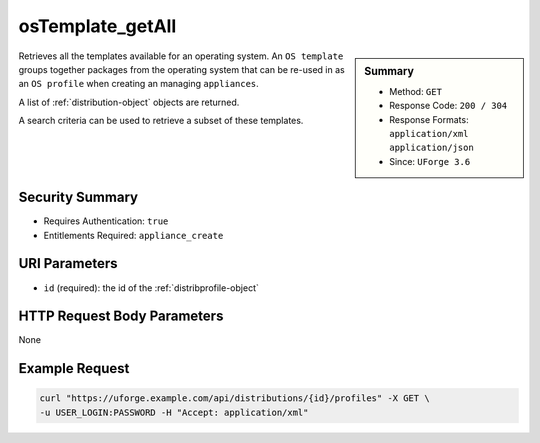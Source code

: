 .. Copyright FUJITSU LIMITED 2016-2019

.. _osTemplate-getAll:

osTemplate_getAll
-----------------

.. function:: GET /distributions/{id}/profiles

.. sidebar:: Summary

	* Method: ``GET``
	* Response Code: ``200 / 304``
	* Response Formats: ``application/xml`` ``application/json``
	* Since: ``UForge 3.6``

Retrieves all the templates available for an operating system.  An ``OS template`` groups together packages from the operating system that can be re-used in as an ``OS profile`` when creating an managing ``appliances``. 

A list of :ref:`distribution-object` objects are returned. 

A search criteria can be used to retrieve a subset of these templates.

Security Summary
~~~~~~~~~~~~~~~~

* Requires Authentication: ``true``
* Entitlements Required: ``appliance_create``

URI Parameters
~~~~~~~~~~~~~~

* ``id`` (required): the id of the :ref:`distribprofile-object`

HTTP Request Body Parameters
~~~~~~~~~~~~~~~~~~~~~~~~~~~~

None

Example Request
~~~~~~~~~~~~~~~

.. code-block:: bash

	curl "https://uforge.example.com/api/distributions/{id}/profiles" -X GET \
	-u USER_LOGIN:PASSWORD -H "Accept: application/xml"

.. seealso::

	 * :ref:`appliance-object`
	 * :ref:`distribprofile-object`
	 * :ref:`distribution-object`
	 * :ref:`linuxprofile-object`
	 * :ref:`osTemplatePkgs-get`
	 * :ref:`osTemplate-create`
	 * :ref:`osTemplate-delete`
	 * :ref:`osTemplate-get`
	 * :ref:`osTemplate-update`
	 * :ref:`windowsprofile-object`
